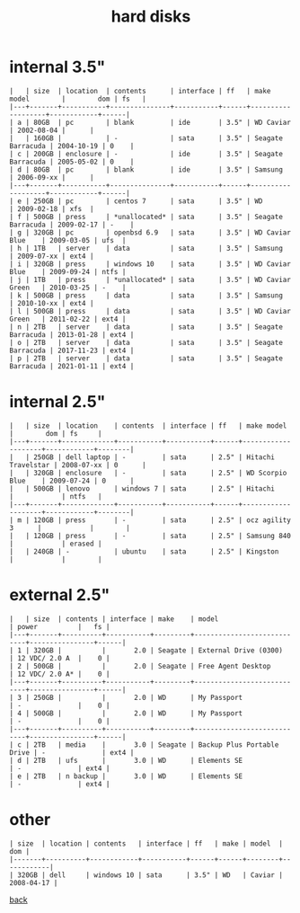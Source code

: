 #+title: hard disks
#+options: num:nil ^:nil creator:nil author:nil timestamp:nil toc:nil

* internal 3.5"

#+BEGIN_EXAMPLE
  |   | size  | location  | contents      | interface | ff   | make model        |        dom | fs   |
  |---+-------+-----------+---------------+-----------+------+-------------------+------------+------|
  | a | 80GB  | pc        | blank         | ide       | 3.5" | WD Caviar         | 2002-08-04 |      |
  |   | 160GB |           | -             | sata      | 3.5" | Seagate Barracuda | 2004-10-19 | 0    |
  | c | 200GB | enclosure | -             | ide       | 3.5" | Seagate Barracuda | 2005-05-02 | 0    |
  | d | 80GB  | pc        | blank         | ide       | 3.5" | Samsung           | 2006-09-xx |      |
  |---+-------+-----------+---------------+-----------+------+-------------------+------------+------|
  | e | 250GB | pc        | centos 7      | sata      | 3.5" | WD                | 2009-02-18 | xfs  |
  | f | 500GB | press     | *unallocated* | sata      | 3.5" | Seagate Barracuda | 2009-02-17 | -    |
  | g | 320GB | pc        | openbsd 6.9   | sata      | 3.5" | WD Caviar Blue    | 2009-03-05 | ufs  |
  | h | 1TB   | server    | data          | sata      | 3.5" | Samsung           | 2009-07-xx | ext4 |
  | i | 320GB | press     | windows 10    | sata      | 3.5" | WD Caviar Blue    | 2009-09-24 | ntfs |
  | j | 1TB   | press     | *unallocated* | sata      | 3.5" | WD Caviar Green   | 2010-03-25 | -    |
  | k | 500GB | press     | data          | sata      | 3.5" | Samsung           | 2010-10-xx | ext4 |
  | l | 500GB | press     | data          | sata      | 3.5" | WD Caviar Green   | 2011-02-22 | ext4 |
  | n | 2TB   | server    | data          | sata      | 3.5" | Seagate Barracuda | 2013-01-28 | ext4 |
  | o | 2TB   | server    | data          | sata      | 3.5" | Seagate Barracuda | 2017-11-23 | ext4 |
  | p | 2TB   | server    | data          | sata      | 3.5" | Seagate Barracuda | 2021-01-11 | ext4 |
#+END_EXAMPLE

* internal 2.5"

#+BEGIN_EXAMPLE
  |   | size  | location    | contents  | interface | ff   | make model         |        dom | fs     |
  |---+-------+-------------+-----------+-----------+------+--------------------+------------+--------|
  |   | 250GB | dell laptop | -         | sata      | 2.5" | Hitachi Travelstar | 2008-07-xx | 0      |
  |   | 320GB | enclosure   | -         | sata      | 2.5" | WD Scorpio Blue    | 2009-07-24 | 0      |
  |   | 500GB | lenovo      | windows 7 | sata      | 2.5" | Hitachi            |            | ntfs   |
  |---+-------+-------------+-----------+-----------+------+--------------------+------------+--------|
  | m | 120GB | press       | -         | sata      | 2.5" | ocz agility 3      |            |        |
  |   | 120GB | press       | -         | sata      | 2.5" | Samsung 840        |            | erased |
  |   | 240GB | -           | ubuntu    | sata      | 2.5" | Kingston           |            |        |
#+END_EXAMPLE

* external 2.5"

#+BEGIN_EXAMPLE
  |   | size  | contents | interface | make    | model                      | power          |   fs |
  |---+-------+----------+-----------+---------+----------------------------+----------------+------|
  | 1 | 320GB |          |       2.0 | Seagate | External Drive (0300)      | 12 VDC/ 2.0 A  |    0 |
  | 2 | 500GB |          |       2.0 | Seagate | Free Agent Desktop         | 12 VDC/ 2.0 A* |    0 |
  |---+-------+----------+-----------+---------+----------------------------+----------------+------|
  | 3 | 250GB |          |       2.0 | WD      | My Passport                | -              |    0 |
  | 4 | 500GB |          |       2.0 | WD      | My Passport                | -              |    0 |
  |---+-------+----------+-----------+---------+----------------------------+----------------+------|
  | c | 2TB   | media    |       3.0 | Seagate | Backup Plus Portable Drive | -              | ext4 |
  | d | 2TB   | ufs      |       3.0 | WD      | Elements SE                | -              | ext4 |
  | e | 2TB   | n backup |       3.0 | WD      | Elements SE                | -              | ext4 |
#+END_EXAMPLE

* other

#+BEGIN_EXAMPLE
  | size  | location | contents   | interface | ff   | make | model  |        dom |
  |-------+----------+------------+-----------+------+------+--------+------------|
  | 320GB | dell     | windows 10 | sata      | 3.5" | WD   | Caviar | 2008-04-17 |
#+END_EXAMPLE

[[file:data.html][back]]
